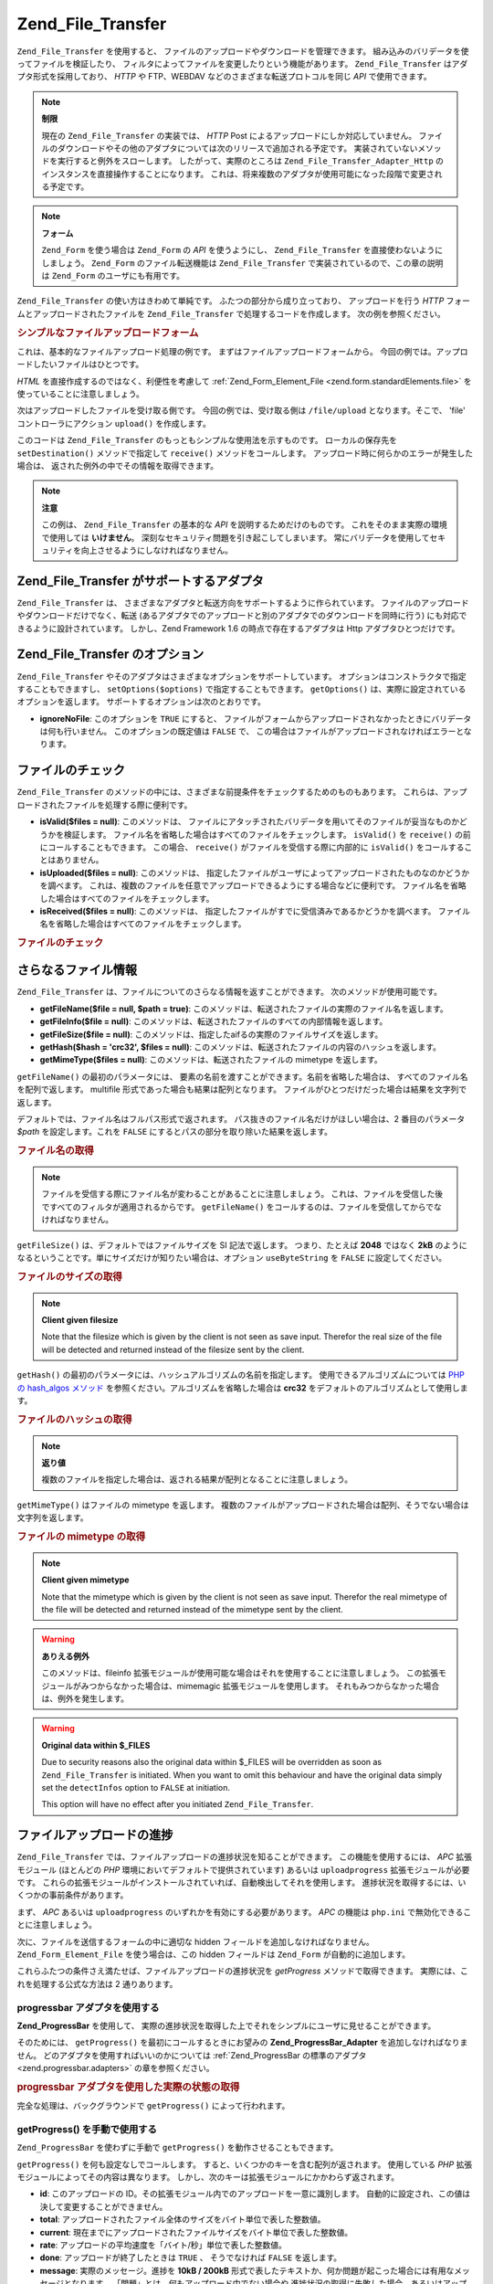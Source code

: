 .. _zend.file.transfer.introduction:

Zend_File_Transfer
==================

``Zend_File_Transfer`` を使用すると、
ファイルのアップロードやダウンロードを管理できます。
組み込みのバリデータを使ってファイルを検証したり、
フィルタによってファイルを変更したりという機能があります。 ``Zend_File_Transfer``
はアダプタ形式を採用しており、 *HTTP* や FTP、WEBDAV
などのさまざまな転送プロトコルを同じ *API* で使用できます。

.. note::

   **制限**

   現在の ``Zend_File_Transfer`` の実装では、 *HTTP* Post
   によるアップロードにしか対応していません。
   ファイルのダウンロードやその他のアダプタについては次のリリースで追加される予定です。
   実装されていないメソッドを実行すると例外をスローします。
   したがって、実際のところは ``Zend_File_Transfer_Adapter_Http``
   のインスタンスを直接操作することになります。
   これは、将来複数のアダプタが使用可能になった段階で変更される予定です。

.. note::

   **フォーム**

   ``Zend_Form`` を使う場合は ``Zend_Form`` の *API* を使うようにし、 ``Zend_File_Transfer``
   を直接使わないようにしましょう。 ``Zend_Form`` のファイル転送機能は
   ``Zend_File_Transfer`` で実装されているので、この章の説明は ``Zend_Form``
   のユーザにも有用です。

``Zend_File_Transfer`` の使い方はきわめて単純です。 ふたつの部分から成り立っており、
アップロードを行う *HTTP* フォームとアップロードされたファイルを ``Zend_File_Transfer``
で処理するコードを作成します。 次の例を参照ください。

.. _zend.file.transfer.introduction.example:

.. rubric:: シンプルなファイルアップロードフォーム

これは、基本的なファイルアップロード処理の例です。
まずはファイルアップロードフォームから。
今回の例では。アップロードしたいファイルはひとつです。

.. code-block:: xml
   :linenos:

   <form enctype="multipart/form-data" action="/file/upload" method="POST">
       <input type="hidden" name="MAX_FILE_SIZE" value="100000" />
           アップロードするファイルを選択: <input name="uploadedfile" type="file" />
       <br />
       <input type="submit" value="アップロード" />
   </form>

*HTML* を直接作成するのではなく、利便性を考慮して :ref:`Zend_Form_Element_File
<zend.form.standardElements.file>` を使っていることに注意しましょう。

次はアップロードしたファイルを受け取る側です。 今回の例では、受け取る側は
``/file/upload`` となります。そこで、 'file' コントローラにアクション ``upload()``
を作成します。

.. code-block:: php
   :linenos:

   $adapter = new Zend_File_Transfer_Adapter_Http();

   $adapter->setDestination('C:\temp');

   if (!$adapter->receive()) {
       $messages = $adapter->getMessages();
       echo implode("\n", $messages);
   }

このコードは ``Zend_File_Transfer`` のもっともシンプルな使用法を示すものです。
ローカルの保存先を ``setDestination()`` メソッドで指定して ``receive()``
メソッドをコールします。 アップロード時に何らかのエラーが発生した場合は、
返された例外の中でその情報を取得できます。

.. note::

   **注意**

   この例は、 ``Zend_File_Transfer`` の基本的な *API* を説明するためだけのものです。
   これをそのまま実際の環境で使用しては **いけません**\ 。
   深刻なセキュリティ問題を引き起こしてしまいます。
   常にバリデータを使用してセキュリティを向上させるようにしなければなりません。

.. _zend.file.transfer.introduction.adapters:

Zend_File_Transfer がサポートするアダプタ
------------------------------

``Zend_File_Transfer`` は、
さまざまなアダプタと転送方向をサポートするように作られています。
ファイルのアップロードやダウンロードだけでなく、転送
(あるアダプタでのアップロードと別のアダプタでのダウンロードを同時に行う)
にも対応できるように設計されています。 しかし、Zend Framework 1.6
の時点で存在するアダプタは Http アダプタひとつだけです。

.. _zend.file.transfer.introduction.options:

Zend_File_Transfer のオプション
-------------------------

``Zend_File_Transfer`` やそのアダプタはさまざまなオプションをサポートしています。
オプションはコンストラクタで指定することもできますし、 ``setOptions($options)``
で指定することもできます。 ``getOptions()``
は、実際に設定されているオプションを返します。
サポートするオプションは次のとおりです。

- **ignoreNoFile**: このオプションを ``TRUE`` にすると、
  ファイルがフォームからアップロードされなかったときにバリデータは何も行いません。
  このオプションの既定値は ``FALSE`` で、
  この場合はファイルがアップロードされなければエラーとなります。

.. _zend.file.transfer.introduction.checking:

ファイルのチェック
---------

``Zend_File_Transfer``
のメソッドの中には、さまざまな前提条件をチェックするためのものもあります。
これらは、アップロードされたファイルを処理する際に便利です。

- **isValid($files = null)**: このメソッドは、
  ファイルにアタッチされたバリデータを用いてそのファイルが妥当なものかどうかを検証します。
  ファイル名を省略した場合はすべてのファイルをチェックします。 ``isValid()`` を
  ``receive()`` の前にコールすることもできます。 この場合、 ``receive()``
  がファイルを受信する際に内部的に ``isValid()`` をコールすることはありません。

- **isUploaded($files = null)**: このメソッドは、
  指定したファイルがユーザによってアップロードされたものなのかどうかを調べます。
  これは、複数のファイルを任意でアップロードできるようにする場合などに便利です。
  ファイル名を省略した場合はすべてのファイルをチェックします。

- **isReceived($files = null)**: このメソッドは、
  指定したファイルがすでに受信済みであるかどうかを調べます。
  ファイル名を省略した場合はすべてのファイルをチェックします。

.. _zend.file.transfer.introduction.checking.example:

.. rubric:: ファイルのチェック

.. code-block:: php
   :linenos:

   $upload = new Zend_File_Transfer();

   // すべての既知の内部ファイル情報を返します
   $files = $upload->getFileInfo();

   foreach ($files as $file => $info) {
       // アップロードされたファイルか ?
       if (!$upload->isUploaded($file)) {
           print "ファイルをアップロードしてください";
           continue;
       }

       // バリデータを通過したか ?
       if (!$upload->isValid($file)) {
           print "$file は不適切です";
           continue;
       }
   }

   $upload->receive();

.. _zend.file.transfer.introduction.informations:

さらなるファイル情報
----------

``Zend_File_Transfer`` は、ファイルについてのさらなる情報を返すことができます。
次のメソッドが使用可能です。

- **getFileName($file = null, $path = true)**:
  このメソッドは、転送されたファイルの実際のファイル名を返します。

- **getFileInfo($file = null)**:
  このメソッドは、転送されたファイルのすべての内部情報を返します。

- **getFileSize($file = null)**:
  このメソッドは、指定したaifるの実際のファイルサイズを返します。

- **getHash($hash = 'crc32', $files = null)**:
  このメソッドは、転送されたファイルの内容のハッシュを返します。

- **getMimeType($files = null)**: このメソッドは、転送されたファイルの mimetype
  を返します。

``getFileName()`` の最初のパラメータには、
要素の名前を渡すことができます。名前を省略した場合は、
すべてのファイル名を配列で返します。 multifile
形式であった場合も結果は配列となります。
ファイルがひとつだけだった場合は結果を文字列で返します。

デフォルトでは、ファイル名はフルパス形式で返されます。
パス抜きのファイル名だけがほしい場合は、2 番目のパラメータ *$path*
を設定します。これを ``FALSE`` にするとパスの部分を取り除いた結果を返します。

.. _zend.file.transfer.introduction.informations.example1:

.. rubric:: ファイル名の取得

.. code-block:: php
   :linenos:

   $upload = new Zend_File_Transfer();
   $upload->receive();

   // すべてのファイルのファイル名を返します
   $names = $upload->getFileName();

   // フォームの 'foo' 要素のファイル名を返します。
   $names = $upload->getFileName('foo');

.. note::

   ファイルを受信する際にファイル名が変わることがあることに注意しましょう。
   これは、ファイルを受信した後ですべてのフィルタが適用されるからです。
   ``getFileName()`` をコールするのは、ファイルを受信してからでなければなりません。

``getFileSize()`` は、デフォルトではファイルサイズを SI 記法で返します。
つまり、たとえば **2048** ではなく **2kB**
のようになるということです。単にサイズだけが知りたい場合は、オプション
``useByteString`` を ``FALSE`` に設定してください。

.. _zend.file.transfer.introduction.informations.example.getfilesize:

.. rubric:: ファイルのサイズの取得

.. code-block:: php
   :linenos:

   $upload = new Zend_File_Transfer();
   $upload->receive();

   // 複数のファイルがアップロードされた場合は、すべてのファイルのサイズを配列で返します
   $size = $upload->getFileSize();

   // SI 記法を無効にし、数値のみを返すようにします
   $upload->setOption(array('useByteString' => false));
   $size = $upload->getFileSize();

.. note::

   **Client given filesize**

   Note that the filesize which is given by the client is not seen as save input. Therefor the real size of the
   file will be detected and returned instead of the filesize sent by the client.

``getHash()`` の最初のパラメータには、ハッシュアルゴリズムの名前を指定します。
使用できるアルゴリズムについては `PHP の hash_algos メソッド`_
を参照ください。アルゴリズムを省略した場合は **crc32**
をデフォルトのアルゴリズムとして使用します。

.. _zend.file.transfer.introduction.informations.example2:

.. rubric:: ファイルのハッシュの取得

.. code-block:: php
   :linenos:

   $upload = new Zend_File_Transfer();
   $upload->receive();

   // 複数のファイルがアップロードされた場合は、すべてのファイルのハッシュを配列で返します
   $hash = $upload->getHash('md5');

   // フォームの 'foo' 要素のハッシュを返します。
   $names = $upload->getHash('crc32', 'foo');

.. note::

   **返り値**

   複数のファイルを指定した場合は、返される結果が配列となることに注意しましょう。

``getMimeType()`` はファイルの mimetype を返します。
複数のファイルがアップロードされた場合は配列、そうでない場合は文字列を返します。

.. _zend.file.transfer.introduction.informations.getmimetype:

.. rubric:: ファイルの mimetype の取得

.. code-block:: php
   :linenos:

   $upload = new Zend_File_Transfer();
   $upload->receive();

   $mime = $upload->getMimeType();

   // フォーム要素 'foo' の mimetype を返します
   $names = $upload->getMimeType('foo');

.. note::

   **Client given mimetype**

   Note that the mimetype which is given by the client is not seen as save input. Therefor the real mimetype of the
   file will be detected and returned instead of the mimetype sent by the client.

.. warning::

   **ありえる例外**

   このメソッドは、fileinfo
   拡張モジュールが使用可能な場合はそれを使用することに注意しましょう。
   この拡張モジュールがみつからなかった場合は、mimemagic
   拡張モジュールを使用します。
   それもみつからなかった場合は、例外を発生します。

.. warning::

   **Original data within $_FILES**

   Due to security reasons also the original data within $_FILES will be overridden as soon as
   ``Zend_File_Transfer`` is initiated. When you want to omit this behaviour and have the original data simply set
   the ``detectInfos`` option to ``FALSE`` at initiation.

   This option will have no effect after you initiated ``Zend_File_Transfer``.

.. _zend.file.transfer.introduction.uploadprogress:

ファイルアップロードの進捗
-------------

``Zend_File_Transfer`` では、ファイルアップロードの進捗状況を知ることができます。
この機能を使用するには、 *APC* 拡張モジュール (ほとんどの *PHP*
環境においてデフォルトで提供されています) あるいは ``uploadprogress``
拡張モジュールが必要です。
これらの拡張モジュールがインストールされていれば、自動検出してそれを使用します。
進捗状況を取得するには、いくつかの事前条件があります。

まず、 *APC* あるいは ``uploadprogress`` のいずれかを有効にする必要があります。 *APC*
の機能は ``php.ini`` で無効化できることに注意しましょう。

次に、ファイルを送信するフォームの中に適切な hidden
フィールドを追加しなければなりません。 ``Zend_Form_Element_File`` を使う場合は、この
hidden フィールドは ``Zend_Form`` が自動的に追加します。

これらふたつの条件さえ満たせば、ファイルアップロードの進捗状況を *getProgress*
メソッドで取得できます。 実際には、これを処理する公式な方法は 2 通りあります。

.. _zend.file.transfer.introduction.uploadprogress.progressadapter:

progressbar アダプタを使用する
^^^^^^^^^^^^^^^^^^^^^

**Zend_ProgressBar** を使用して、
実際の進捗状況を取得した上でそれをシンプルにユーザに見せることができます。

そのためには、 ``getProgress()`` を最初にコールするときにお望みの
**Zend_ProgressBar_Adapter** を追加しなければなりません。
どのアダプタを使用すればいいのかについては :ref:`Zend_ProgressBar の標準のアダプタ
<zend.progressbar.adapters>` の章を参照ください。

.. _zend.file.transfer.introduction.uploadprogress.progressadapter.example1:

.. rubric:: progressbar アダプタを使用した実際の状態の取得

.. code-block:: php
   :linenos:

   $adapter = new Zend_ProgressBar_Adapter_Console();
   $upload  = Zend_File_Transfer_Adapter_Http::getProgress($adapter);

   $upload = null;
   while (!$upload['done']) {
       $upload = Zend_File_Transfer_Adapter_Http:getProgress($upload);
   }

完全な処理は、バックグラウンドで ``getProgress()`` によって行われます。

.. _zend.file.transfer.introduction.uploadprogress.manually:

getProgress() を手動で使用する
^^^^^^^^^^^^^^^^^^^^^^

``Zend_ProgressBar`` を使わずに手動で ``getProgress()`` を動作させることもできます。

``getProgress()`` を何も設定なしでコールします。
すると、いくつかのキーを含む配列が返されます。 使用している *PHP*
拡張モジュールによってその内容は異なります。
しかし、次のキーは拡張モジュールにかかわらず返されます。

- **id**: このアップロードの
  ID。その拡張モジュール内でのアップロードを一意に識別します。
  自動的に設定され、この値は決して変更することができません。

- **total**: アップロードされたファイル全体のサイズをバイト単位で表した整数値。

- **current**:
  現在までにアップロードされたファイルサイズをバイト単位で表した整数値。

- **rate**: アップロードの平均速度を「バイト/秒」単位で表した整数値。

- **done**: アップロードが終了したときは ``TRUE`` 、 そうでなければ ``FALSE``
  を返します。

- **message**: 実際のメッセージ。進捗を **10kB / 200kB**
  形式で表したテキストか、何か問題が起こった場合には有用なメッセージとなります。
  「問題」とは、何もアップロード中でない場合や
  進捗状況の取得に失敗した場合、あるいはアップロードがキャンセルされた場合を意味します。

- **progress**: このオプションキーには ``Zend_ProgressBar_Adapter`` あるいは Zend_ProgressBar
  のインスタンスが含まれ、
  プログレスバー内から実際のアップロード状況を取得できるようになります。

- **session**: このオプションキーには ``Zend_ProgressBar``
  内で使用するセッション名前空間の名前が含まれます。
  このキーが与えられなかったときのデフォルトは
  ``Zend_File_Transfer_Adapter_Http_ProgressBar`` です。

それ以外に返されるキーについては各拡張モジュールが直接返すものであり、
チェックしていません。

次の例は、手動で使用する方法を示すものです。

.. _zend.file.transfer.introduction.uploadprogress.manually.example1:

.. rubric:: 手動での進捗状況表示の使用法

.. code-block:: php
   :linenos:

   $upload  = Zend_File_Transfer_Adapter_Http::getProgress();

   while (!$upload['done']) {
       $upload = Zend_File_Transfer_Adapter_Http:getProgress($upload);
       print "\nActual progress:".$upload['message'];
       // 何か必要な処理をします
   }

.. note::

   **Knowing the file to get the progress from**

   The above example works when your upload identified is set to 'progress_key'. When you are using another
   identifier within your form you must give the used identifier as first parameter to ``getProgress()`` on the
   initial call.



.. _`PHP の hash_algos メソッド`: http://php.net/hash_algos
